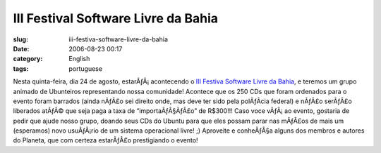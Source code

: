 III Festival Software Livre da Bahia
####################################
:slug: iii-festiva-software-livre-da-bahia
:date: 2006-08-23 00:17
:category: English
:tags: portuguese

Nesta quinta-feira, dia 24 de agosto, estarÃƒÂ¡ acontecendo o `III
Festiva Software Livre da
Bahia <https://twiki.softwarelivre.org/bin/view/Festival3>`__, e teremos
um grupo animado de Ubunteiros representando nossa comunidade! Acontece
que os 250 CDs que foram ordenados para o evento foram barrados (ainda
nÃƒÂ£o sei direito onde, mas deve ter sido pela polÃƒÂ­cia federal) e
nÃƒÂ£o serÃƒÂ£o liberados atÃƒÂ© que seja paga a taxa de
“importaÃƒÂ§ÃƒÂ£o” de R$300!!! Caso voce vÃƒÂ¡ ao evento, gostaria de
pedir que ajude nosso grupo, doando seus CDs do Ubuntu para que eles
possam parar nas mÃƒÂ£os de mais um (esperamos) novo usuÃƒÂ¡rio de um
sistema operacional livre! ;) Aproveite e conheÃƒÂ§a alguns dos membros
e autores do Planeta, que com certeza estarÃƒÂ£o prestigiando o evento!
